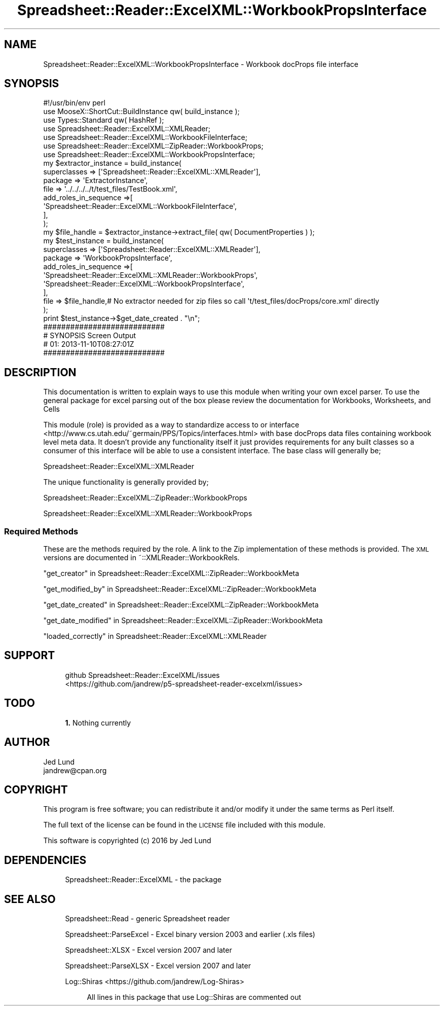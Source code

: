 .\" Automatically generated by Pod::Man 4.14 (Pod::Simple 3.40)
.\"
.\" Standard preamble:
.\" ========================================================================
.de Sp \" Vertical space (when we can't use .PP)
.if t .sp .5v
.if n .sp
..
.de Vb \" Begin verbatim text
.ft CW
.nf
.ne \\$1
..
.de Ve \" End verbatim text
.ft R
.fi
..
.\" Set up some character translations and predefined strings.  \*(-- will
.\" give an unbreakable dash, \*(PI will give pi, \*(L" will give a left
.\" double quote, and \*(R" will give a right double quote.  \*(C+ will
.\" give a nicer C++.  Capital omega is used to do unbreakable dashes and
.\" therefore won't be available.  \*(C` and \*(C' expand to `' in nroff,
.\" nothing in troff, for use with C<>.
.tr \(*W-
.ds C+ C\v'-.1v'\h'-1p'\s-2+\h'-1p'+\s0\v'.1v'\h'-1p'
.ie n \{\
.    ds -- \(*W-
.    ds PI pi
.    if (\n(.H=4u)&(1m=24u) .ds -- \(*W\h'-12u'\(*W\h'-12u'-\" diablo 10 pitch
.    if (\n(.H=4u)&(1m=20u) .ds -- \(*W\h'-12u'\(*W\h'-8u'-\"  diablo 12 pitch
.    ds L" ""
.    ds R" ""
.    ds C` ""
.    ds C' ""
'br\}
.el\{\
.    ds -- \|\(em\|
.    ds PI \(*p
.    ds L" ``
.    ds R" ''
.    ds C`
.    ds C'
'br\}
.\"
.\" Escape single quotes in literal strings from groff's Unicode transform.
.ie \n(.g .ds Aq \(aq
.el       .ds Aq '
.\"
.\" If the F register is >0, we'll generate index entries on stderr for
.\" titles (.TH), headers (.SH), subsections (.SS), items (.Ip), and index
.\" entries marked with X<> in POD.  Of course, you'll have to process the
.\" output yourself in some meaningful fashion.
.\"
.\" Avoid warning from groff about undefined register 'F'.
.de IX
..
.nr rF 0
.if \n(.g .if rF .nr rF 1
.if (\n(rF:(\n(.g==0)) \{\
.    if \nF \{\
.        de IX
.        tm Index:\\$1\t\\n%\t"\\$2"
..
.        if !\nF==2 \{\
.            nr % 0
.            nr F 2
.        \}
.    \}
.\}
.rr rF
.\" ========================================================================
.\"
.IX Title "Spreadsheet::Reader::ExcelXML::WorkbookPropsInterface 3"
.TH Spreadsheet::Reader::ExcelXML::WorkbookPropsInterface 3 "2017-04-20" "perl v5.32.0" "User Contributed Perl Documentation"
.\" For nroff, turn off justification.  Always turn off hyphenation; it makes
.\" way too many mistakes in technical documents.
.if n .ad l
.nh
.SH "NAME"
Spreadsheet::Reader::ExcelXML::WorkbookPropsInterface \- Workbook docProps file interface
.SH "SYNOPSIS"
.IX Header "SYNOPSIS"
.Vb 10
\&        #!/usr/bin/env perl
\&        use MooseX::ShortCut::BuildInstance qw( build_instance );
\&        use Types::Standard qw( HashRef );
\&        use Spreadsheet::Reader::ExcelXML::XMLReader;
\&        use Spreadsheet::Reader::ExcelXML::WorkbookFileInterface;
\&        use Spreadsheet::Reader::ExcelXML::ZipReader::WorkbookProps;
\&        use Spreadsheet::Reader::ExcelXML::WorkbookPropsInterface;
\&        my      $extractor_instance = build_instance(
\&                        superclasses => [\*(AqSpreadsheet::Reader::ExcelXML::XMLReader\*(Aq],
\&                        package => \*(AqExtractorInstance\*(Aq,
\&                        file => \*(Aq../../../../t/test_files/TestBook.xml\*(Aq,
\&                        add_roles_in_sequence =>[
\&                                \*(AqSpreadsheet::Reader::ExcelXML::WorkbookFileInterface\*(Aq,
\&                        ],
\&                );
\&        my      $file_handle = $extractor_instance\->extract_file( qw( DocumentProperties ) );
\&        my      $test_instance = build_instance(
\&                        superclasses    => [\*(AqSpreadsheet::Reader::ExcelXML::XMLReader\*(Aq],
\&                        package => \*(AqWorkbookPropsInterface\*(Aq,
\&                        add_roles_in_sequence =>[
\&                                \*(AqSpreadsheet::Reader::ExcelXML::XMLReader::WorkbookProps\*(Aq,
\&                                \*(AqSpreadsheet::Reader::ExcelXML::WorkbookPropsInterface\*(Aq,
\&                        ],
\&                        file => $file_handle,# No extractor needed for zip files so call \*(Aqt/test_files/docProps/core.xml\*(Aq directly
\&                );
\&        print $test_instance\->$get_date_created . "\en";
\&
\&        ###########################
\&        # SYNOPSIS Screen Output
\&        # 01: 2013\-11\-10T08:27:01Z
\&        ###########################
.Ve
.SH "DESCRIPTION"
.IX Header "DESCRIPTION"
This documentation is written to explain ways to use this module when writing your own
excel parser.  To use the general package for excel parsing out of the box please review
the documentation for Workbooks,
Worksheets, and
Cells
.PP
This module (role) is provided as a way to standardize access to or interface
 <http://www.cs.utah.edu/~germain/PPS/Topics/interfaces.html> with base docProps data files
containing workbook level meta data.  It doesn't provide any functionality itself it just
provides requirements for any built classes so a consumer of this interface will be able
to use a consistent interface.  The base class will generally be;
.PP
Spreadsheet::Reader::ExcelXML::XMLReader
.PP
The unique functionality is generally provided by;
.PP
Spreadsheet::Reader::ExcelXML::ZipReader::WorkbookProps
.PP
Spreadsheet::Reader::ExcelXML::XMLReader::WorkbookProps
.SS "Required Methods"
.IX Subsection "Required Methods"
These are the methods required by the role.  A link to the Zip implementation of these
methods is provided.  The \s-1XML\s0 versions are documented in ~::XMLReader::WorkbookRels.
.PP
\&\*(L"get_creator\*(R" in Spreadsheet::Reader::ExcelXML::ZipReader::WorkbookMeta
.PP
\&\*(L"get_modified_by\*(R" in Spreadsheet::Reader::ExcelXML::ZipReader::WorkbookMeta
.PP
\&\*(L"get_date_created\*(R" in Spreadsheet::Reader::ExcelXML::ZipReader::WorkbookMeta
.PP
\&\*(L"get_date_modified\*(R" in Spreadsheet::Reader::ExcelXML::ZipReader::WorkbookMeta
.PP
\&\*(L"loaded_correctly\*(R" in Spreadsheet::Reader::ExcelXML::XMLReader
.SH "SUPPORT"
.IX Header "SUPPORT"
.RS 4
github Spreadsheet::Reader::ExcelXML/issues
 <https://github.com/jandrew/p5-spreadsheet-reader-excelxml/issues>
.RE
.SH "TODO"
.IX Header "TODO"
.RS 4
\&\fB1.\fR Nothing currently
.RE
.SH "AUTHOR"
.IX Header "AUTHOR"
.IP "Jed Lund" 4
.IX Item "Jed Lund"
.PD 0
.IP "jandrew@cpan.org" 4
.IX Item "jandrew@cpan.org"
.PD
.SH "COPYRIGHT"
.IX Header "COPYRIGHT"
This program is free software; you can redistribute
it and/or modify it under the same terms as Perl itself.
.PP
The full text of the license can be found in the
\&\s-1LICENSE\s0 file included with this module.
.PP
This software is copyrighted (c) 2016 by Jed Lund
.SH "DEPENDENCIES"
.IX Header "DEPENDENCIES"
.RS 4
Spreadsheet::Reader::ExcelXML \- the package
.RE
.SH "SEE ALSO"
.IX Header "SEE ALSO"
.RS 4
Spreadsheet::Read \- generic Spreadsheet reader
.Sp
Spreadsheet::ParseExcel \- Excel binary version 2003 and earlier (.xls files)
.Sp
Spreadsheet::XLSX \- Excel version 2007 and later
.Sp
Spreadsheet::ParseXLSX \- Excel version 2007 and later
.Sp
Log::Shiras <https://github.com/jandrew/Log-Shiras>
.Sp
.RS 4
All lines in this package that use Log::Shiras are commented out
.RE
.RE
.RS 4
.RE
